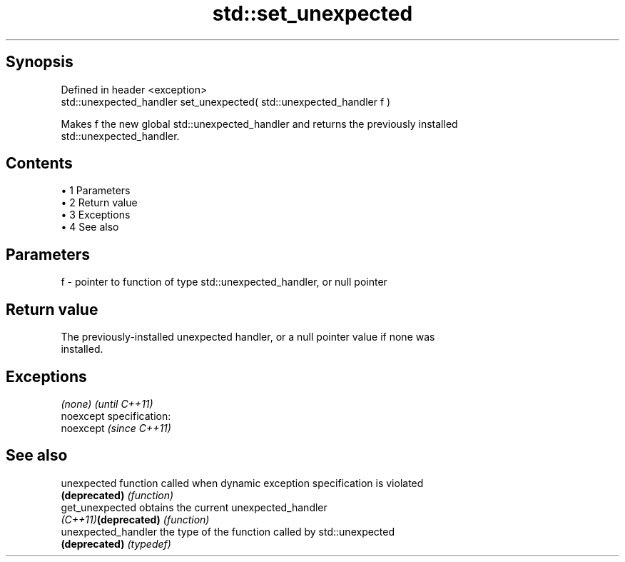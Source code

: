.TH std::set_unexpected 3 "Apr 19 2014" "1.0.0" "C++ Standard Libary"
.SH Synopsis
   Defined in header <exception>
   std::unexpected_handler set_unexpected( std::unexpected_handler f )

   Makes f the new global std::unexpected_handler and returns the previously installed
   std::unexpected_handler.

.SH Contents

     • 1 Parameters
     • 2 Return value
     • 3 Exceptions
     • 4 See also

.SH Parameters

   f - pointer to function of type std::unexpected_handler, or null pointer

.SH Return value

   The previously-installed unexpected handler, or a null pointer value if none was
   installed.

.SH Exceptions

   \fI(none)\fP                    \fI(until C++11)\fP
   noexcept specification:  
   noexcept                  \fI(since C++11)\fP
     

.SH See also

   unexpected          function called when dynamic exception specification is violated
   \fB(deprecated)\fP        \fI(function)\fP
   get_unexpected      obtains the current unexpected_handler
   \fI(C++11)\fP\fB(deprecated)\fP \fI(function)\fP
   unexpected_handler  the type of the function called by std::unexpected
   \fB(deprecated)\fP        \fI(typedef)\fP
